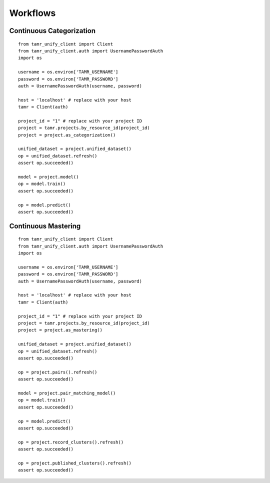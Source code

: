 Workflows
=========

Continuous Categorization
-------------------------

::

  from tamr_unify_client import Client
  from tamr_unify_client.auth import UsernamePasswordAuth
  import os

  username = os.environ['TAMR_USERNAME']
  password = os.environ['TAMR_PASSWORD']
  auth = UsernamePasswordAuth(username, password)

  host = 'localhost' # replace with your host
  tamr = Client(auth)

  project_id = "1" # replace with your project ID
  project = tamr.projects.by_resource_id(project_id)
  project = project.as_categorization()

  unified_dataset = project.unified_dataset()
  op = unified_dataset.refresh()
  assert op.succeeded()

  model = project.model()
  op = model.train()
  assert op.succeeded()

  op = model.predict()
  assert op.succeeded()

Continuous Mastering
--------------------

::

  from tamr_unify_client import Client
  from tamr_unify_client.auth import UsernamePasswordAuth
  import os

  username = os.environ['TAMR_USERNAME']
  password = os.environ['TAMR_PASSWORD']
  auth = UsernamePasswordAuth(username, password)

  host = 'localhost' # replace with your host
  tamr = Client(auth)

  project_id = "1" # replace with your project ID
  project = tamr.projects.by_resource_id(project_id)
  project = project.as_mastering()

  unified_dataset = project.unified_dataset()
  op = unified_dataset.refresh()
  assert op.succeeded()

  op = project.pairs().refresh()
  assert op.succeeded()

  model = project.pair_matching_model()
  op = model.train()
  assert op.succeeded()

  op = model.predict()
  assert op.succeeded()

  op = project.record_clusters().refresh()
  assert op.succeeded()

  op = project.published_clusters().refresh()
  assert op.succeeded()
